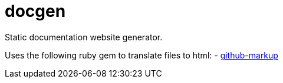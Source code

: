 ////
Copyright Glen Knowles 2020.
Distributed under the Boost Software License, Version 1.0.
////

= docgen

Static documentation website generator.

Uses the following ruby gem to translate files to html:
- http://github.com/github/markup[github-markup]
